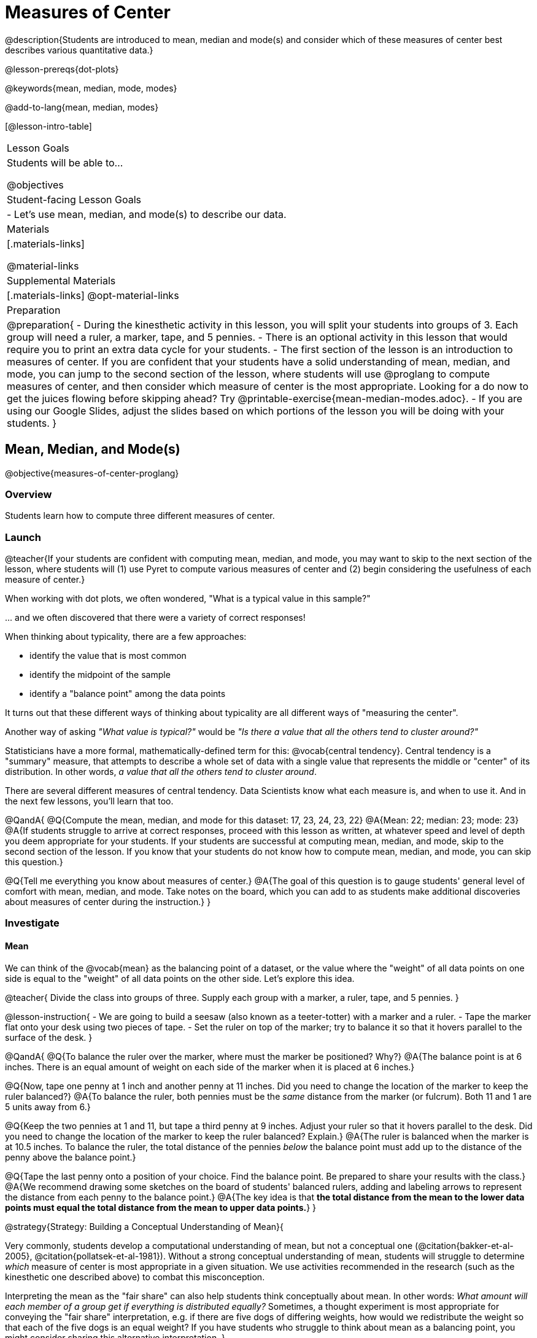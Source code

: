 = Measures of Center

@description{Students are introduced to mean, median and mode(s) and consider which of these measures of center best describes various quantitative data.}

@lesson-prereqs{dot-plots}

@keywords{mean, median, mode, modes}

@add-to-lang{mean, median, modes}

[@lesson-intro-table]
|===

| Lesson Goals
| Students will be able to...

@objectives

| Student-facing Lesson Goals
|

- Let's use mean, median, and mode(s) to describe our data.

| Materials
|[.materials-links]

@material-links

| Supplemental Materials
|[.materials-links]
@opt-material-links

| Preparation
|
@preparation{
- During the kinesthetic activity in this lesson, you will split your students into groups of 3. Each group will need a ruler, a marker, tape, and 5 pennies.
- There is an optional activity in this lesson that would require you to print an extra data cycle for your students.
- The first section of the lesson is an introduction to measures of center. If you are confident that your students have a solid understanding of mean, median, and mode, you can jump to the second section of the lesson, where students will use @proglang to compute measures of center, and then consider which measure of center is the most appropriate. Looking for a do now to get the juices flowing before skipping ahead? Try @printable-exercise{mean-median-modes.adoc}.
- If you are using our Google Slides, adjust the slides based on which portions of the lesson you will be doing with your students.
}

|===

== Mean, Median, and Mode(s)

@objective{measures-of-center-proglang}

=== Overview

Students learn how to compute three different measures of center.

=== Launch

@teacher{If your students are confident with computing mean, median, and mode, you may want to skip to the next section of the lesson, where students will (1) use Pyret to compute various measures of center and (2) begin considering the usefulness of each measure of center.}


When working with dot plots, we often wondered, "What is a typical value in this sample?"

\... and we often discovered that there were a variety of correct responses!

When thinking about typicality, there are a few approaches:

- identify the value that is most common
- identify the midpoint of the sample
- identify a "balance point" among the data points

It turns out that these different ways of thinking about typicality are all different ways of "measuring the center".

Another way of asking _"What value is typical?"_ would be _"Is there a value that all the others tend to cluster around?"_

Statisticians have a more formal, mathematically-defined term for this: @vocab{central tendency}. Central tendency is a "summary" measure, that attempts to describe a whole set of data with a single value that represents the middle or "center" of its distribution. In other words, _a value that all the others tend to cluster around_.

There are several different measures of central tendency. Data Scientists know what each measure is, and when to use it. And in the next few lessons, you'll learn that too.

@QandA{
@Q{Compute the mean, median, and mode for this dataset: 17, 23, 24, 23, 22}
@A{Mean: 22; median: 23; mode: 23}
@A{If students struggle to arrive at correct responses, proceed with this lesson as written, at whatever speed and level of depth you deem appropriate for your students. If your students are successful at computing mean, median, and mode, skip to the second section of the lesson. If you know that your students do not know how to compute mean, median, and mode, you can skip this question.}

@Q{Tell me everything you know about measures of center.}
@A{The goal of this question is to gauge students' general level of comfort with mean, median, and mode. Take notes on the board, which you can add to as students make additional discoveries about measures of center during the instruction.}
}


=== Investigate

==== Mean

We can think of the @vocab{mean} as the balancing point of a dataset, or the value where the "weight" of all data points on one side is equal to the "weight" of all data points on the other side. Let's explore this idea.

@teacher{
Divide the class into groups of three. Supply each group with a marker, a ruler, tape, and 5 pennies.
}

@lesson-instruction{
- We are going to build a seesaw (also known as a teeter-totter) with a marker and a ruler.
- Tape the marker flat onto your desk using two pieces of tape.
- Set the ruler on top of the marker; try to balance it so that it hovers parallel to the surface of the desk.
}


@QandA{
@Q{To balance the ruler over the marker, where must the marker be positioned? Why?}
@A{The balance point is at 6 inches. There is an equal amount of weight on each side of the marker when it is placed at 6 inches.}

@Q{Now, tape one penny at 1 inch and another penny at 11 inches. Did you need to change the location of the marker to keep the ruler balanced?}
@A{To balance the ruler, both pennies must be the _same_ distance from the marker (or fulcrum). Both 11 and 1 are 5 units away from 6.}

@Q{Keep the two pennies at 1 and 11, but tape a third penny at 9 inches. Adjust your ruler so that it hovers parallel to the desk. Did you need to change the location of the marker to keep the ruler balanced? Explain.}
@A{The ruler is balanced when the marker is at 10.5 inches. To balance the ruler, the total distance of the pennies _below_ the balance point must add up to the distance of the penny above the balance point.}

@Q{Tape the last penny onto a position of your choice. Find the balance point. Be prepared to share your results with the class.}
@A{We recommend drawing some sketches on the board of students' balanced rulers, adding and labeling arrows to represent the distance from each penny to the balance point.}
@A{The key idea is that *the total distance from the mean to the lower data points must equal the total distance from the mean to upper data points.*}
}




@strategy{Strategy: Building a Conceptual Understanding of Mean}{

Very commonly, students develop a computational understanding of mean, but not a conceptual one (@citation{bakker-et-al-2005}, @citation{pollatsek-et-al-1981}). Without a strong conceptual understanding of mean, students will struggle to determine _which_ measure of center is most appropriate in a given situation. We use activities recommended in the research (such as the kinesthetic one described above) to combat this misconception.

Interpreting the mean as the "fair share" can also help students think conceptually about mean. In other words: _What amount will each member of a group get if everything is distributed equally?_ Sometimes, a thought experiment is most appropriate for conveying the "fair share" interpretation, e.g. if there are five dogs of differing weights, how would we redistribute the weight so that each of the five dogs is an equal weight? If you have students who struggle to think about mean as a balancing point, you might consider sharing this alternative interpretation.
}


To compute the mean of any dataset, we add up all of the values, and then divide by the number of values in the dataset. This algorithm reveals to us our balance point--and we don't even need the pennies, the ruler, or the trial and error!

@lesson-instruction{
- Turn to @printable-exercise{mean-median-modes.adoc} and complete the first section of the page.
- When you are finished, compare your answers with a partner's answers and correct any mistakes.
}


==== Median

*There is another measure of center we can use* called the @vocab{median}. Instead of averaging the data points, it identifies the “middle” value, dividing the data into two groups. Half of the values are less than the median, and the other half are greater than median. In the image below, 40 Wall Street represents the median height of the dataset; three buildings are shorter, and three buildings are taller.

@right{@image{images/buildings-by-height.png, 250}}

The algorithm for finding the median of a quantitative column is:

1. Sort the numbers.
2. Cross out the highest and lowest number.
3. Repeat until there is only one number left.
4. When there are an even amount number of numbers in the list, as in the example @ifnotslide{below} @ifslide{on the next slide}, there will be two numbers left at the end. Take the _mean_ of those two numbers.

@teacher{
Address the common misconception that the median is just a cut point in the data. Yes, the median is the middle value, but it is also a *measure of center*, meaning that it offers a characterization of the *entire* group of datapoints. Measures of center always summarize the values of a dataset with a single number.}

@slidebreak

Consider this list of ages: `25, 26, 28, 28, 28, 29, 29, 30, 30, 31, 32`

@indented{
Here 29 is the @vocab{median}. It's the middle number of the list and it separates the "bottom half” (5 values below it) from the "top half” (5 values above it).
}

@slidebreak

Now consider this list of ages: `3, 7, 9, 21`

@indented{
There is no middle number. So the median of this list will be the mean of the two middle numbers, 7 and 9, which is 8.}

@indented{
@math{7 + 9 = 16 and 16 \div 2 = 8}
}

@slidebreak

@lesson-instruction{
- Complete the Median section of @printable-exercise{mean-median-modes.adoc}.
- Compare your answers with a partner.
}

@slidebreak

==== Mode(s)

The third measure of center is called the @vocab{mode(s)} of a dataset. The @vocab{mode(s)} of a dataset are the values that appear _most often_.

Median and mean always produce one number and many datasets are what we call “unimodal”, having just one mode. But sometimes there are exceptions!

- If all values are equally common, then there is no mode at all!
- If two or more values are equally common, there can be more than one mode.

@slidebreak

Consider the following three datasets:

```
1, 2, 3, 4
1, 2, 2, 3, 4
1, 1, 2, 3, 4, 4
```
- The first dataset has _no mode at all!_
- The mode of the second dataset is 2, since 2 appears more than any other number.
- The modes (plural!) of the last dataset are 1 and 4, because 1 and 4 both appear more often than any other element, and because they appear equally often.


@slidebreak

Can you find the mode(s) of this dataset?

```
red, green, red, yellow, blue, red, purple, purple
```

@teacher{The mode here is red, which appears three times on the list. Highlight for students that *yes*, we can find the mode of a categorical dataset!}


@slidebreak

@lesson-instruction{
- Complete the Modes section of @printable-exercise{mean-median-modes.adoc}.
- Compare your answers with a partner's. Correct any mistakes.
}



=== Synthesize

@QandA{

@Q{If you heard that the mean age of students in a kindergarten class was 21, would you be surprised? Why or why not?}
@A{Sample response: yes, that would be surprising. Usually students in kindergarten are 4 or 5 years old!}

@Q{Is the median always one of the values in the dataset? If not, when is it not?}
@A{No, the median is not always one of the values in the dataset. Sometimes, when there are an even number of datapoints, we need to average the two middle values to find the median.}

@Q{How come we can find the mode of a categorical dataset, but not the median or the mean?}
@A{Finding the mode does not require us to perform any arithmetic computations. Computing the median or the mean does require us to perform some arithmetic, therefore we can only use quantitative data.}

}


== Choosing the Right Measure of Center

@objective{best-measure-of-center}

=== Overview

Students use @proglang to compute measure of center, and then consider which measure of center is most appropriate in a given situation.

=== Launch

Summarizing a big dataset means that some information gets lost, so it's important to pick an appropriate summary.

Here are just a few examples of summary data being used for important things:

- Students are sometimes summarized by two numbers -- their GPA and SAT scores -- which can impact where they go to college or how much financial aid they get.
- Schools are sometimes summarized by a few numbers -- student pass rates and attendance, for example -- which can determine whether or not a school gets shut down.
- Adults are often summarized by a single number -- like their credit score -- which determines their ability to get a job or a home loan.
- When buying uniforms for a sports team, a coach might look for the most common size that the players wear.

@slidebreak

Picking the wrong summary value (mean, median, or mode) can have serious implications!

Let's learn how to use @proglang to quickly, easily compute the three different measures of center so the we can spend our energy thoughtfully deciding *which* measure of center is the most appropriate in a given situation, rather than number crunching.

=== Investigate


@ifproglang{pyret}{

Pyret has functions that will compute mean, median, and mode.

@hspace{2em} @show{ (contract "mean" '("Table" "String") "Number" )}

@hspace{2em} @show{ (contract "median" '("Table" "String") "Number" )}

@hspace{2em} @show{ (contract "modes" '("Table" "String") "List" )}

@teacher{
Note: `List` is a new data type!
}

@QandA{
@Q{Why do you think `modes` returns a List?}
@A{If `modes` only returned a Number, there would be no way to indicate if there are multiple modes.}
}

}


@ifproglang{codap}{
To compute the mean and median in CODAP, create a graph of randomly distributed points, then drag a quantitative column to the x-axis. From the `Measure` menu, select Mean or Median. *If this information is not on your Data Visualizations Organizer, add it now!*
}


@lesson-instruction{
- Open the @starter-file{animals} in @proglang.
- Complete @printable-exercise{summarizing-columns-moc.adoc}, using @proglang to compute and record all three measures of center for the `pounds` column. Write your responses on the table in question 1.
- Respond to the remaining questions using the information you have recorded on the table.
}

@teacher{Question 3 requires students to _apply_ their knowledge of mean *and* median, which can be quite difficult. Commonly, students' understanding of center does not extend beyond algorithms. Invite students to think back to what they know about histograms and histogram shape. Challenge them to think deeply about how a histogram's shape relates to its measures of center. We will continue to consider this topic in the next lesson section.}


@slidebreak


Let's summarize some of the key ideas we encountered while thinking about the best measure of center to summarize the pounds column of the animals dataset.

@QandA{

@Q{When is mean probably the best measure of center to use?}
@A{The @vocab{mean} is a useful summary number when all of the points in a dataset are fairly balanced on either side of the middle.}


@Q{Although mean is generally the best measure of center, statisticians sometimes fall back to the median. When is median the best measure of center to use?}
@A{For skewed datasets, the @vocab{median} is a better summary value because it is less sensitive to skew. Mean is misleading for datasets with imbalance and extreme outliers.}

@Q{In what situations is mode the best measure of center?}
@A{The @vocab{mode} is a useful measure of center when we have a dataset with a small number of values. Mode is also our only measure of center that can be used with categorical data.}
}

@slidebreak

Consider how many policies or laws are informed by statistics! Knowing about measures of center helps us see through and critique misleading statements.


@slidebreak

@lesson-instruction{
- Use @proglang to complete @printable-exercise{critiquing-findings.adoc}.
- Practice the Data Cycle with measures of center using @printable-exercise{data-cycle-practice.adoc}.
}

=== Synthesize

@QandA{
@Q{Do you trust this statement: _In 2003, the average American family earned $43,000 a year -- well above the poverty line! Therefore, very few Americans were living in poverty._ ? Why or why not?}
@A{Sample response: The mean is sensitive to outliers, and billionaires like Elon Musk, Jeff Bezos, etc. pull the mean heavily to the right. This makes it appear that the "average" American family earns far more than they actually do. That's why the conclusion "very few Americans were living in poverty" cannot be drawn based on the mean.}

@Q{Given the extreme income inequality in the United States, what measure of center would best represent a typical family income?}
@A{The median}
}


== Data Exploration Project (Measures of Center)

=== Overview
Students apply what they have learned about measures of center to their chosen dataset, completing the first four rows of the "Measures of Center and Spread" table in their @starter-file{exploration-project}. They will also interpret those measures of center, and record any interesting questions that emerge. 

@teacher{Visit @lesson-link{project-data-exploration} to learn more about the sequence and scope. Teachers with time and interest can build on the exploration by inviting students to take a deep dive into the questions they develop with our @lesson-link{project-research-paper}.
}

=== Launch
Let’s review what we have learned about computing and interpreting three measures of center - mean, median, and mode(s).

@QandA{
@Q{Describe how to compute mean, median, and mode(s).}
@Q{When does @vocab{mean} provide the best summary?}
@A{It includes information from every single point, so it is useful when the data doesn't show much skewness or have outliers.}
@Q{When does @vocab{median} provide the best summary?}
@A{Statisticians fall back to the median when working with highly skewed datasets.}
@Q{When are @vocab{mode(s)} a useful way to summarize a dataset?}
@A{Mode(s) are most useful when a dataset has very few values.}
}

=== Investigate

Let’s connect what we know about measures of center to your chosen dataset.

@teacher{Students have the opportunity to choose a dataset that interests them from our @lesson-link{choosing-your-dataset/pages/datasets-and-starter-files.adoc, "List of Datasets"} in the @lesson-link{choosing-your-dataset} lesson. If you'd prefer to focus your class on a single dataset, we recommend the @starter-file{food}.
}

@lesson-instruction{
Complete @printable-exercise{data-cycle-practice-2.adoc, "two Data Cycles"} that use measures of center to help you analyze and understand your chosen dataset.
}

@teacher{Invite students to discuss their results and consider how to interpret them.}

@slidebreak

@lesson-instruction{
*It’s time to add to your @starter-file{exploration-project}.*

- Locate the "Measures of Center and Spread" section of your Exploration Project and, in the slide following the example, replace `Column A` with the title of the column you just investigated.
- Then type in the mean, median and mode(s) that you just identified. Leave the other rows blank. We will come back to them another day.
- On the next slide, repeat with `Column B` using the second column you're interested in.
}

@slidebreak

@lesson-instruction{
- Add your interpretations to the two "Measures of Center and Spread" slides. 
- Record any questions that emerged in the "My Questions" section at the end of the slide deck.
}

=== Synthesize

@teacher{Have students share their findings.}

- Did you discover anything surprising or interesting about your dataset?

- Which measures of center do you think were the most useful for the quantitative columns you chose?

- What questions did the measures of center inspire you to ask about your dataset?

- When you compared your findings with other students, did you make any interesting discoveries? (For instance: Did everyone find mode(s)? Did anyone have a measure of center that was dramatically influenced by an outlier?)

== Additional Exercises
- @opt-starter-file{matching-modes}



